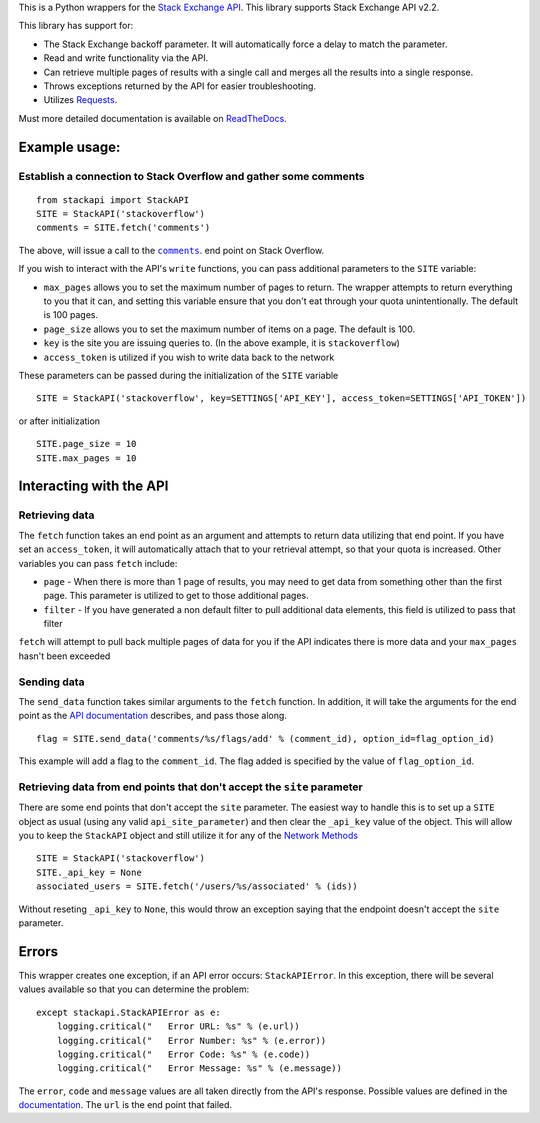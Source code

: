 This is a Python wrappers for the `Stack Exchange
API <http://api.stackexchange.com/>`__. This library supports Stack
Exchange API v2.2.

.. image:: https://travis-ci.org/AWegnerGitHub/stackapi.svg?branch=master
  :target: https://travis-ci.org/AWegnerGitHub/stackapi
  :alt: Build Status

.. image:: https://readthedocs.org/projects/stackapi/badge/?version=latest
  :target: http://stackapi.readthedocs.org/en/latest/?badge=latest
  :alt: Documentation Status

This library has support for:

-  The Stack Exchange backoff parameter. It will automatically force a
   delay to match the parameter.
-  Read and write functionality via the API.
-  Can retrieve multiple pages of results with a single call and merges
   all the results into a single response.
-  Throws exceptions returned by the API for easier troubleshooting.
-  Utilizes `Requests <http://docs.python-requests.org/>`__.

Must more detailed documentation is available on
`ReadTheDocs <http://stackapi.readthedocs.org/>`__.

Example usage:
==============

Establish a connection to Stack Overflow and gather some comments
-----------------------------------------------------------------

::

    from stackapi import StackAPI
    SITE = StackAPI('stackoverflow')
    comments = SITE.fetch('comments')

The above, will issue a call to the
|comments|_. end point on Stack Overflow.

.. |comments| replace:: ``comments``
.. _comments: http://api.stackexchange.com/docs/comments

If you wish to interact with the API's ``write`` functions, you can pass
additional parameters to the ``SITE`` variable:

-  ``max_pages`` allows you to set the maximum number of pages to
   return. The wrapper attempts to return everything to you that it can,
   and setting this variable ensure that you don't eat through your
   quota unintentionally. The default is 100 pages.
-  ``page_size`` allows you to set the maximum number of items on a
   page. The default is 100.
-  ``key`` is the site you are issuing queries to. (In the above
   example, it is ``stackoverflow``)
-  ``access_token`` is utilized if you wish to write data back to the
   network

These parameters can be passed during the initialization of the ``SITE``
variable

::

    SITE = StackAPI('stackoverflow', key=SETTINGS['API_KEY'], access_token=SETTINGS['API_TOKEN'])

or after initialization

::

    SITE.page_size = 10
    SITE.max_pages = 10

Interacting with the API
========================

Retrieving data
---------------

The ``fetch`` function takes an end point as an argument and attempts to
return data utilizing that end point. If you have set an
``access_token``, it will automatically attach that to your retrieval
attempt, so that your quota is increased. Other variables you can pass
``fetch`` include:

-  ``page`` - When there is more than 1 page of results, you may need to
   get data from something other than the first page. This parameter is
   utilized to get to those additional pages.
-  ``filter`` - If you have generated a non default filter to pull
   additional data elements, this field is utilized to pass that filter

``fetch`` will attempt to pull back multiple pages of data for you if
the API indicates there is more data and your ``max_pages`` hasn't been
exceeded

Sending data
------------

The ``send_data`` function takes similar arguments to the ``fetch``
function. In addition, it will take the arguments for the end point as
the `API documentation <http://api.stackexchange.com/docs>`__ describes,
and pass those along.

::

    flag = SITE.send_data('comments/%s/flags/add' % (comment_id), option_id=flag_option_id)

This example will add a flag to the ``comment_id``. The flag added is
specified by the value of ``flag_option_id``.

Retrieving data from end points that don't accept the ``site`` parameter
------------------------------------------------------------------------

There are some end points that don't accept the ``site`` parameter. The
easiest way to handle this is to set up a ``SITE`` object as usual
(using any valid ``api_site_parameter``) and then clear the ``_api_key``
value of the object. This will allow you to keep the ``StackAPI`` object
and still utilize it for any of the `Network
Methods <https://api.stackexchange.com/docs>`__

::

    SITE = StackAPI('stackoverflow')
    SITE._api_key = None
    associated_users = SITE.fetch('/users/%s/associated' % (ids))

Without reseting ``_api_key`` to ``None``, this would throw an exception
saying that the endpoint doesn't accept the ``site`` parameter.

Errors
======

This wrapper creates one exception, if an API error occurs:
``StackAPIError``. In this exception, there will be several values
available so that you can determine the problem:

::

    except stackapi.StackAPIError as e:
        logging.critical("   Error URL: %s" % (e.url))
        logging.critical("   Error Number: %s" % (e.error))
        logging.critical("   Error Code: %s" % (e.code))
        logging.critical("   Error Message: %s" % (e.message))

The ``error``, ``code`` and ``message`` values are all taken directly
from the API's response. Possible values are defined in the
`documentation <http://api.stackexchange.com/docs/errors#filter=default&run=true>`__.
The ``url`` is the end point that failed.